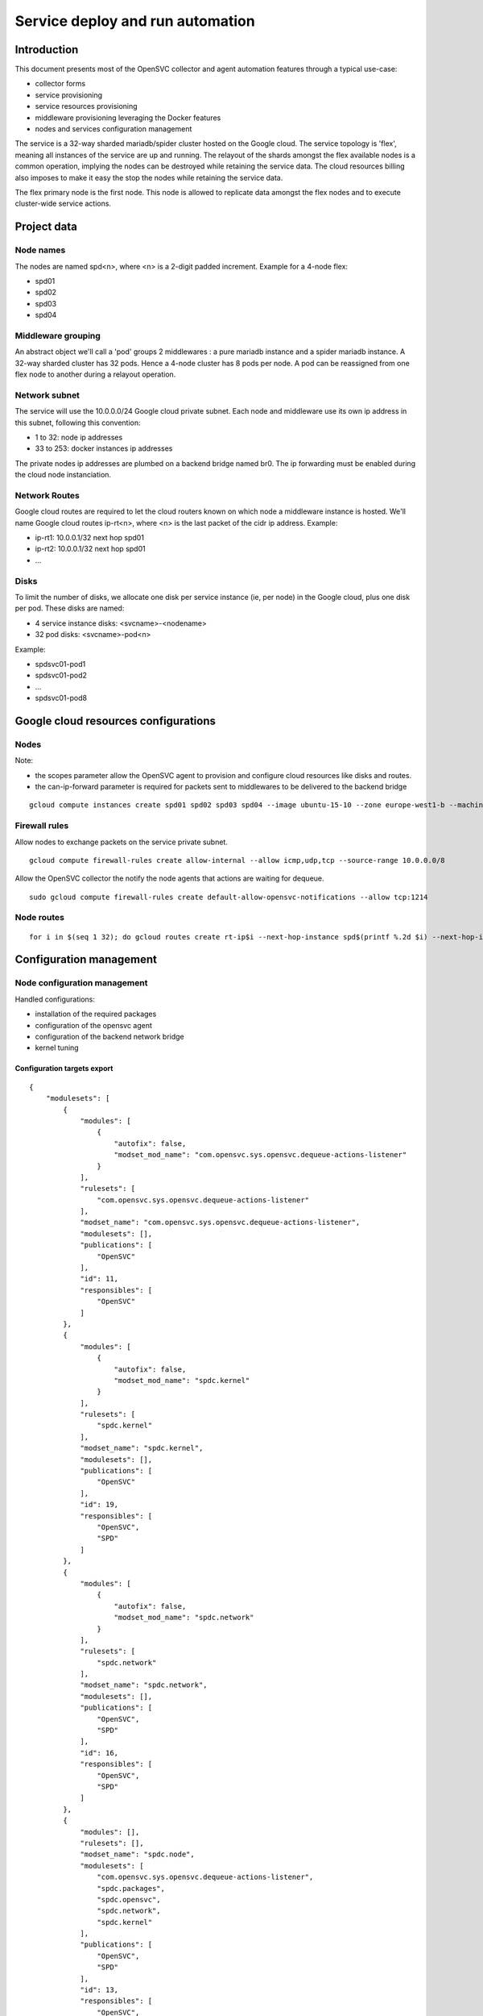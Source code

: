 Service deploy and run automation
=================================

Introduction
------------

This document presents most of the OpenSVC collector and agent automation features through a typical use-case:

* collector forms
* service provisioning
* service resources provisioning
* middleware provisioning leveraging the Docker features
* nodes and services configuration management

The service is a 32-way sharded mariadb/spider cluster hosted on the Google cloud. The service topology is 'flex', meaning all instances of the service are up and running. The relayout of the shards amongst the flex available nodes is a common operation, implying the nodes can be destroyed while retaining the service data. The cloud resources billing also imposes to make it easy the stop the nodes while retaining the service data.

The flex primary node is the first node. This node is allowed to replicate data amongst the flex nodes and to execute cluster-wide service actions.

Project data
------------

Node names
++++++++++

The nodes are named spd<n>, where <n> is a 2-digit padded increment. Example for a 4-node flex:

* spd01
* spd02
* spd03
* spd04

Middleware grouping
+++++++++++++++++++

An abstract object we'll call a 'pod' groups 2 middlewares : a pure mariadb instance and a spider mariadb instance. A 32-way sharded cluster has 32 pods. Hence a 4-node cluster has 8 pods per node. A pod can be reassigned from one flex node to another during a relayout operation.

Network subnet
++++++++++++++

The service will use the 10.0.0.0/24 Google cloud private subnet. Each node and middleware use its own ip address in this subnet, following this convention:

* 1 to 32: node ip addresses
* 33 to 253: docker instances ip addresses

The private nodes ip addresses are plumbed on a backend bridge named br0. The ip forwarding must be enabled during the cloud node instanciation.

Network Routes
++++++++++++++

Google cloud routes are required to let the cloud routers known on which node a middleware instance is hosted. We'll name Google cloud routes ip-rt<n>, where <n> is the last packet of the cidr ip address. Example:

* ip-rt1: 10.0.0.1/32 next hop spd01
* ip-rt2: 10.0.0.1/32 next hop spd01
* ...

Disks
+++++

To limit the number of disks, we allocate one disk per service instance (ie, per node) in the Google cloud, plus one disk per pod. These disks are named:

* 4 service instance disks: <svcname>-<nodename>
* 32 pod disks: <svcname>-pod<n>

Example:

* spdsvc01-pod1
* spdsvc01-pod2
* ...
* spdsvc01-pod8

Google cloud resources configurations
-------------------------------------

Nodes
+++++

Note:

* the scopes parameter allow the OpenSVC agent to provision and configure cloud resources like disks and routes.
* the can-ip-forward parameter is required for packets sent to middlewares to be delivered to the backend bridge

::

    gcloud compute instances create spd01 spd02 spd03 spd04 --image ubuntu-15-10 --zone europe-west1-b --machine-type n1-highmem-2 --can-ip-forward --scopes cloud-platform


Firewall rules
++++++++++++++

Allow nodes to exchange packets on the service private subnet.

::

    gcloud compute firewall-rules create allow-internal --allow icmp,udp,tcp --source-range 10.0.0.0/8

Allow the OpenSVC collector the notify the node agents that actions are waiting for dequeue.

::

    sudo gcloud compute firewall-rules create default-allow-opensvc-notifications --allow tcp:1214

Node routes
+++++++++++

::

    for i in $(seq 1 32); do gcloud routes create rt-ip$i --next-hop-instance spd$(printf %.2d $i) --next-hop-instance-zone europe-west1-b --destination-range 10.0.0.$i/32 ; done


Configuration management
------------------------

Node configuration management
+++++++++++++++++++++++++++++

Handled configurations:

* installation of the required packages
* configuration of the opensvc agent
* configuration of the backend network bridge
* kernel tuning

Configuration targets export
____________________________

::

    {
        "modulesets": [
            {
                "modules": [
                    {
                        "autofix": false,
                        "modset_mod_name": "com.opensvc.sys.opensvc.dequeue-actions-listener"
                    }
                ],
                "rulesets": [
                    "com.opensvc.sys.opensvc.dequeue-actions-listener"
                ],
                "modset_name": "com.opensvc.sys.opensvc.dequeue-actions-listener",
                "modulesets": [],
                "publications": [
                    "OpenSVC"
                ],
                "id": 11,
                "responsibles": [
                    "OpenSVC"
                ]
            },
            {
                "modules": [
                    {
                        "autofix": false,
                        "modset_mod_name": "spdc.kernel"
                    }
                ],
                "rulesets": [
                    "spdc.kernel"
                ],
                "modset_name": "spdc.kernel",
                "modulesets": [],
                "publications": [
                    "OpenSVC"
                ],
                "id": 19,
                "responsibles": [
                    "OpenSVC",
                    "SPD"
                ]
            },
            {
                "modules": [
                    {
                        "autofix": false,
                        "modset_mod_name": "spdc.network"
                    }
                ],
                "rulesets": [
                    "spdc.network"
                ],
                "modset_name": "spdc.network",
                "modulesets": [],
                "publications": [
                    "OpenSVC",
                    "SPD"
                ],
                "id": 16,
                "responsibles": [
                    "OpenSVC",
                    "SPD"
                ]
            },
            {
                "modules": [],
                "rulesets": [],
                "modset_name": "spdc.node",
                "modulesets": [
                    "com.opensvc.sys.opensvc.dequeue-actions-listener",
                    "spdc.packages",
                    "spdc.opensvc",
                    "spdc.network",
                    "spdc.kernel"
                ],
                "publications": [
                    "OpenSVC",
                    "SPD"
                ],
                "id": 13,
                "responsibles": [
                    "OpenSVC",
                    "SPD"
                ]
            },
            {
                "modules": [
                    {
                        "autofix": false,
                        "modset_mod_name": "spdc.opensvc"
                    }
                ],
                "rulesets": [
                    "spdc.opensvc"
                ],
                "modset_name": "spdc.opensvc",
                "modulesets": [],
                "publications": [
                    "OpenSVC",
                    "SPD"
                ],
                "id": 15,
                "responsibles": [
                    "OpenSVC",
                    "SPD"
                ]
            },
            {
                "modules": [
                    {
                        "autofix": false,
                        "modset_mod_name": "spdc.packages"
                    }
                ],
                "rulesets": [
                    "spdc.packages"
                ],
                "modset_name": "spdc.packages",
                "modulesets": [],
                "publications": [
                    "OpenSVC",
                    "SPD"
                ],
                "id": 14,
                "responsibles": [
                    "OpenSVC",
                    "SPD"
                ]
            }
        ],
        "filtersets": [
            {
                "fset_stats": false,
                "id": 31,
                "filters": [
                    {
                        "filter": {
                            "f_op": "=",
                            "f_field": "os_name",
                            "f_value": "SunOS",
                            "f_table": "nodes",
                            "id": 36
                        },
                        "f_order": 0,
                        "f_log_op": "AND",
                        "filterset": null
                    },
                    {
                        "filter": {
                            "f_op": "=",
                            "f_field": "team_responsible",
                            "f_value": "OpenSVC",
                            "f_table": "nodes",
                            "id": 15
                        },
                        "f_order": 0,
                        "f_log_op": "AND",
                        "filterset": null
                    }
                ],
                "fset_name": "opensvc solaris servers"
            },
            {
                "fset_stats": false,
                "id": 49,
                "filters": [
                    {
                        "filter": {
                            "f_op": "=",
                            "f_field": "pkg_name",
                            "f_value": "systemd",
                            "f_table": "packages",
                            "id": 54
                        },
                        "f_order": 0,
                        "f_log_op": "AND",
                        "filterset": null
                    }
                ],
                "fset_name": "servers with systemd"
            },
            {
                "fset_stats": false,
                "id": 50,
                "filters": [
                    {
                        "filter": {
                            "f_op": "=",
                            "f_field": "pkg_name",
                            "f_value": "xinetd",
                            "f_table": "packages",
                            "id": 55
                        },
                        "f_order": 0,
                        "f_log_op": "AND",
                        "filterset": null
                    }
                ],
                "fset_name": "servers with xinetd"
            }
        ],
        "rulesets": [
            {
                "fset_name": null,
                "ruleset_name": "com.opensvc.sys.opensvc.dequeue-actions-listener",
                "variables": [],
                "ruleset_public": false,
                "ruleset_type": "explicit",
                "rulesets": [
                    "com.opensvc.sys.opensvc.dequeue-actions-listener.systemd",
                    "com.opensvc.sys.opensvc.dequeue-actions-listener.smf",
                    "com.opensvc.sys.opensvc.dequeue-actions-listener.xinetd"
                ],
                "publications": [
                    "OpenSVC"
                ],
                "id": 66,
                "responsibles": [
                    "OpenSVC"
                ]
            },
            {
                "fset_name": "servers with systemd",
                "ruleset_name": "com.opensvc.sys.opensvc.dequeue-actions-listener.systemd",
                "variables": [
                    {
                        "var_author": "Christophe Varoqui",
                        "var_class": "file",
                        "var_value": "{\"path\": \"/etc/systemd/system/opensvc-actions@.service\", \"fmt\": \"[Unit]\\nDescription=OpenSVC collector-queued actions handler\\n\\n[Service]\\nExecStart=-/opt/opensvc/bin/nodemgr dequeue actions\\n\", \"gid\": \"root\", \"mode\": 644, \"uid\": \"root\"}",
                        "var_updated": "2015-12-01 19:23:19",
                        "var_name": "opensvc_dequeue_actions_file_service",
                        "id": 212
                    },
                    {
                        "var_author": "Christophe Varoqui",
                        "var_class": "file",
                        "var_value": "{\"path\": \"/etc/systemd/system/opensvc-actions.socket\", \"fmt\": \"[Unit]\\nDescription=OpenSVC socket to receive collector notifications that actions are queued for the local agent\\n\\n[Socket]\\nListenStream=1214\\nAccept=yes\\nService=opensvc-actions\\n\\n[Install]\\nWantedBy=sockets.target\\n\", \"gid\": \"root\", \"mode\": 644, \"uid\": \"root\"}",
                        "var_updated": "2015-12-01 19:24:25",
                        "var_name": "opensvc_dequeue_actions_file_socket",
                        "id": 213
                    }
                ],
                "ruleset_public": false,
                "ruleset_type": "contextual",
                "rulesets": [],
                "publications": [
                    "OpenSVC"
                ],
                "id": 67,
                "responsibles": [
                    "OpenSVC"
                ]
            },
            {
                "fset_name": "opensvc solaris servers",
                "ruleset_name": "com.opensvc.sys.opensvc.dequeue-actions-listener.smf",
                "variables": [
                    {
                        "var_author": "Christophe Varoqui",
                        "var_class": "file",
                        "var_value": "{\"path\": \"%%ENV:OPENSVC_DEQUEUE_ACTIONS_MANIFEST_PATH%%\", \"fmt\": \"<?xml version='1.0'?>\\n<!DOCTYPE service_bundle SYSTEM '/usr/share/lib/xml/dtd/service_bundle.dtd.1'>\\n<service_bundle type='manifest' name='export'>\\n  <service name='network/opensvc-dequeue-actions/tcp' type='service' version='0'>\\n    <restarter>\\n      <service_fmri value='svc:/network/inetd:default'/>\\n    </restarter>\\n    <exec_method name='inetd_start' type='method' exec='/opt/opensvc/bin/nodemgr dequeue_actions' timeout_seconds='0'>\\n      <method_context>\\n        <method_credential user='root' group='root'/>\\n      </method_context>\\n    </exec_method>\\n    <exec_method name='inetd_disable' type='method' exec=':kill' timeout_seconds='0'>\\n      <method_context/>\\n    </exec_method>\\n    <property_group name='inetd' type='framework'>\\n      <propval name='endpoint_type' type='astring' value='stream'/>\\n      <propval name='isrpc' type='boolean' value='false'/>\\n      <propval name='name' type='astring' value='opensvc-dequeue-actions'/>\\n      <propval name='proto' type='astring' value='tcp'/>\\n      <propval name='wait' type='boolean' value='false'/>\\n      <propval name='tcp_wrappers' type='boolean' value='false'/>\\n      <propval name='tcp_trace' type='boolean' value='false'/>\\n    </property_group>\\n    <instance name='default' enabled='true'>\\n      <property_group name='inetd' type='framework'>\\n        <propval name='wait' type='boolean' value='false'/>\\n      </property_group>\\n    </instance>\\n    <stability value='External'/>\\n    <template>\\n      <common_name>\\n        <loctext xml:lang='C'>opensvc-dequeue-actions</loctext>\\n      </common_name>\\n    </template>\\n  </service>\\n</service_bundle>\\n\\n\", \"gid\": \"root\", \"mode\": 644, \"uid\": \"root\"}",
                        "var_updated": "2015-12-02 16:25:31",
                        "var_name": "opensvc_dequeue_actions_file_manifest",
                        "id": 209
                    },
                    {
                        "var_author": "Christophe Varoqui",
                        "var_class": "raw",
                        "var_value": "svc:/network/opensvc-dequeue-actions/tcp:default",
                        "var_updated": "2015-12-01 18:16:25",
                        "var_name": "opensvc_dequeue_actions_service_name",
                        "id": 210
                    },
                    {
                        "var_author": "Christophe Varoqui",
                        "var_class": "raw",
                        "var_value": "/var/svc/manifest/network/opensvc-dequeue-actions-tcp.xml",
                        "var_updated": "2015-12-01 18:15:39",
                        "var_name": "opensvc_dequeue_actions_manifest_path",
                        "id": 211
                    }
                ],
                "ruleset_public": false,
                "ruleset_type": "contextual",
                "rulesets": [],
                "publications": [
                    "OpenSVC"
                ],
                "id": 69,
                "responsibles": [
                    "OpenSVC"
                ]
            },
            {
                "fset_name": "servers with xinetd",
                "ruleset_name": "com.opensvc.sys.opensvc.dequeue-actions-listener.xinetd",
                "variables": [
                    {
                        "var_author": "Christophe Varoqui",
                        "var_class": "file",
                        "var_value": "{\"path\": \"/etc/xinetd.d/opensvc-actions\", \"fmt\": \"service opensvc-actions\\n{\\n  socket_type = stream\\n  protocol = tcp\\n  wait = no\\n  user = root\\n  server = /opt/opensvc/bin/nodemgr dequeue actions\\n}\", \"gid\": \"root\", \"mode\": 644, \"uid\": \"root\"}",
                        "var_updated": "2015-12-02 10:55:28",
                        "var_name": "opensvc_dequeue_actions_file_service",
                        "id": 214
                    }
                ],
                "ruleset_public": false,
                "ruleset_type": "contextual",
                "rulesets": [],
                "publications": [
                    "OpenSVC"
                ],
                "id": 70,
                "responsibles": [
                    "OpenSVC"
                ]
            },
            {
                "fset_name": null,
                "ruleset_name": "spdc.packages",
                "variables": [
                    {
                        "var_author": "Christophe Varoqui",
                        "var_class": "packages",
                        "var_value": "[\"sysstat\",\"docker.io\",\"btrfs-tools\"]",
                        "var_updated": "2016-02-26 21:43:54",
                        "var_name": "spdc_pkg",
                        "id": 216
                    }
                ],
                "ruleset_public": false,
                "ruleset_type": "explicit",
                "rulesets": [],
                "publications": [
                    "OpenSVC",
                    "SPD"
                ],
                "id": 71,
                "responsibles": [
                    "OpenSVC",
                    "SPD"
                ]
            },
            {
                "fset_name": null,
                "ruleset_name": "spdc.opensvc",
                "variables": [
                    {
                        "var_author": "Christophe Varoqui",
                        "var_class": "nodeconf",
                        "var_value": "[{\"value\": \"http://repo.opensvc.com/compliance/\", \"key\": \"node.repocomp\", \"op\": \"=\"}, {\"value\": \"https://collector.opensvc.com/feed/default/call/xmlrpc\", \"key\": \"node.dbopensvc\", \"op\": \"=\"}, {\"value\": \"https://collector.opensvc.com/init/compliance/call/xmlrpc\", \"key\": \"node.dbcompliance\", \"op\": \"=\"}, {\"value\": \"true\", \"key\": \"compliance.auto_update\", \"op\": \"=\"}, {\"value\": \"@1440\", \"key\": \"compliance.schedule\", \"op\": \"=\"}, {\"value\": \"@60\", \"key\": \"stats.schedule\", \"op\": \"=\"}, {\"value\": \"http://repo.opensvc.com/\", \"key\": \"node.repopkg\", \"op\": \"=\"}]",
                        "var_updated": "2016-02-26 20:49:08",
                        "var_name": "spdc_opensvc_nodeconf",
                        "id": 218
                    },
                    {
                        "var_author": "Christophe Varoqui",
                        "var_class": "file",
                        "var_value": "{\"path\":\"/etc/sudoers.d/opensvc\",\"mode\":644,\"uid\":\"root\",\"gid\":\"root\",\"fmt\":\"Defaults        secure_path=\\\"/usr/local/sbin:/usr/local/bin:/usr/sbin:/usr/bin:/sbin:/bin:/opt/opensvc/bin:/opt/opensvc/etc\\\"\"}",
                        "var_updated": "2016-03-01 17:59:38",
                        "var_name": "spdc_opensvc_file_sudo",
                        "id": 224
                    }
                ],
                "ruleset_public": false,
                "ruleset_type": "explicit",
                "rulesets": [],
                "publications": [
                    "OpenSVC",
                    "SPD"
                ],
                "id": 72,
                "responsibles": [
                    "OpenSVC",
                    "SPD"
                ]
            },
            {
                "fset_name": null,
                "ruleset_name": "spdc.network",
                "variables": [
                    {
                        "var_author": "Christophe Varoqui",
                        "var_class": "file",
                        "var_value": "{\"path\":\"/etc/network/interfaces.d/br0.cfg\",\"mode\":644,\"uid\":\"root\",\"gid\":\"root\",\"fmt\":\"auto br0\\niface br0 inet static\\n        address %%ENV:SPDC_BRGW%%\\n        netmask 255.255.255.0\\n        network 10.0.0.0\\n        broadcast 10.0.0.255\\n        bridge_stp off\\n        bridge_ports none\\n        post-up /sbin/ip route del 10.0.0.0/24 dev br0\\n        post-up /sbin/ip route replace %%ENV:SPDC_BRGW%%/32 dev br0\"}",
                        "var_updated": "2016-02-26 21:41:53",
                        "var_name": "spdc_net_file_br0_cfg",
                        "id": 219
                    }
                ],
                "ruleset_public": false,
                "ruleset_type": "explicit",
                "rulesets": [],
                "publications": [
                    "OpenSVC",
                    "SPD"
                ],
                "id": 73,
                "responsibles": [
                    "OpenSVC",
                    "SPD"
                ]
            },
            {
                "fset_name": null,
                "ruleset_name": "spdc.kernel",
                "variables": [
                    {
                        "var_author": "Christophe Varoqui",
                        "var_class": "sysctl",
                        "var_value": "[{\"key\":\"net.ipv4.ip_local_port_range\",\"index\":0,\"op\":\">=\",\"value\":1025},{\"key\":\"net.ipv4.ip_local_port_range\",\"index\":1,\"op\":\">=\",\"value\":65534},{\"key\":\"vm.max_map_count\",\"index\":0,\"op\":\">=\",\"value\":200000},{\"key\":\"vm.swappiness\",\"index\":0,\"op\":\">=\",\"value\":5}]",
                        "var_updated": "2016-03-01 14:56:15",
                        "var_name": "spdc_kernel_sysctl",
                        "id": 222
                    },
                    {
                        "var_author": "Christophe Varoqui",
                        "var_class": "file",
                        "var_value": "{\"path\":\"/etc/default/grub.d/60-spdc.cfg\",\"mode\":644,\"uid\":\"root\",\"gid\":\"root\",\"fmt\":\"GRUB_CMDLINE_LINUX=\\\"$GRUB_CMDLINE_LINUX transparent_hugepage=never\\\"\"}",
                        "var_updated": "2016-03-01 14:25:13",
                        "var_name": "spdc_kernel_file_thp",
                        "id": 223
                    }
                ],
                "ruleset_public": false,
                "ruleset_type": "explicit",
                "rulesets": [],
                "publications": [
                    "OpenSVC"
                ],
                "id": 75,
                "responsibles": [
                    "OpenSVC",
                    "SPD"
                ]
            }
        ]
    }
 
Module: 50-spdc.packages
________________________

::

    #!/bin/bash
    
    PATH_SCRIPT="$(cd $(/usr/bin/dirname $(type -p -- $0 || echo $0));pwd)"
    PATH_LIB=$PATH_SCRIPT/com.opensvc
    PREFIX=OSVC_COMP_SPDC
    
    typeset -i r=0
    
    case $1 in
    check)
    	$PATH_LIB/packages.py ${PREFIX}_PKG check
    	[ $? -eq 1 ] && r=1
    	exit $r
    	;;
    fix)
    	$PATH_LIB/packages.py ${PREFIX}_PKG fix
    	[ $? -eq 1 ] && exit 1
    	exit 0
    	;;
    fixable)
    	exit 2
    	;;
    esac


Module: 50-spdc.network
_______________________

::

    #!/bin/bash
    
    PATH_SCRIPT="$(cd $(/usr/bin/dirname $(type -p -- $0 || echo $0));pwd)"
    PATH_LIB=$PATH_SCRIPT/com.opensvc
    PREFIX=OSVC_COMP_SPDC_NET
    
    export SPDC_BRGW=10.0.0.$(printf "%d" $(hostname | grep -o "[0-9]*"))
    
    typeset -i r=0
    
    case $1 in
    check)
    	$PATH_LIB/files.py ${PREFIX}_FILE check
    	[ $? -eq 1 ] && r=1
    	exit $r
    	;;
    fix)
    	typeset -i need_ifup=0
    	$PATH_LIB/files.py ${PREFIX}_FILE check >/dev/null 2>&1 || need_ifup=1
    	$PATH_LIB/files.py ${PREFIX}_FILE fix
    	[ $? -eq 1 ] && exit 1
    	[ $need_ifup -eq 1 ] && ifup br0
    	exit 0
    	;;
    fixable)
    	exit 2
    	;;
    esac

Module: 50-spdc.opensvc
_______________________

::

    #!/bin/bash
    
    PATH_SCRIPT="$(cd $(/usr/bin/dirname $(type -p -- $0 || echo $0));pwd)"
    PATH_LIB=$PATH_SCRIPT/com.opensvc
    PREFIX=OSVC_COMP_SPDC_OPENSVC
    
    typeset -i r=0
    
    case $1 in
    check)
    	$PATH_LIB/files.py ${PREFIX}_FILE check
    	[ $? -eq 1 ] && r=1
    	$PATH_LIB/nodeconf.py ${PREFIX}_NODECONF check
    	[ $? -eq 1 ] && r=1
    	exit $r
    	;;
    fix)
    	$PATH_LIB/files.py ${PREFIX}_FILE fix
    	[ $? -eq 1 ] && exit 1
    	$PATH_LIB/nodeconf.py ${PREFIX}_NODECONF fix
    	[ $? -eq 1 ] && exit 1
    	exit 0
    	;;
    fixable)
    	exit 2
    	;;
    esac

Module: 50-spdc.kernel
______________________

::

    #!/bin/bash
    
    PATH_SCRIPT="$(cd $(/usr/bin/dirname $(type -p -- $0 || echo $0));pwd)"
    PATH_LIB=$PATH_SCRIPT/com.opensvc
    PREFIX=OSVC_COMP_SPDC_KERNEL
    
    typeset -i r=0
    
    function check_thp_live {
    	typeset -i r=0
    	grep -q "\[never" /sys/kernel/mm/transparent_hugepage/enabled && {
    		echo "the live kernel thp enabled state is 'never'"
    	} || {
    		echo "the live kernel thp enabled state is not 'never'" >&2
    		r=1
    	}
    	grep -q "\[never" /sys/kernel/mm/transparent_hugepage/defrag && {
    		echo "the live kernel thp defrag state is 'never'"
    	} || {
    		echo "the live kernel thp defrag state is not 'never'" >&2
    		r=1
    	}
    	return $r
    }
    
    function fix_thp_live {
    	grep -q "\[never" /sys/kernel/mm/transparent_hugepage/enabled || {
    		echo "echo never >/sys/kernel/mm/transparent_hugepage/enabled"
    		echo never >/sys/kernel/mm/transparent_hugepage/enabled
    	}
    	grep -q "\[never" /sys/kernel/mm/transparent_hugepage/defrag || {
    		echo "echo never >/sys/kernel/mm/transparent_hugepage/defrag"
    		echo never >/sys/kernel/mm/transparent_hugepage/defrag
    	}
    }
    
    case $1 in
    check)
    	check_thp_live
    	[ $? -eq 1 ] && r=1
    	$PATH_LIB/files.py ${PREFIX}_FILE check
    	[ $? -eq 1 ] && r=1
    	$PATH_LIB/sysctl.py ${PREFIX}_SYSCTL check
    	[ $? -eq 1 ] && r=1
    	exit $r
    	;;
    fix)
    	fix_thp_live
    	[ $? -eq 1 ] && exit 1
    	typeset -i need_update_grub=0
    	$PATH_LIB/files.py ${PREFIX}_FILE check >/dev/null 2>&1 || need_update_grub=1
    	$PATH_LIB/files.py ${PREFIX}_FILE fix
    	[ $? -eq 1 ] && exit 1
    	$PATH_LIB/sysctl.py ${PREFIX}_SYSCTL fix
    	[ $? -eq 1 ] && r=1
    	[ $need_update_grub -eq 1 ] && {
    		update-grub
    	}
    	exit 0
    	;;
    fixable)
    	exit 2
    	;;
    esac

Service configuration management
++++++++++++++++++++++++++++++++

Handled configurations:

* formatting and installation of the 32 mariadb configuration files
* formatting and installation of the 64 spider configuration files

Configuration targets export
____________________________

::

    {
        "modulesets": [
            {
                "modules": [],
                "rulesets": [],
                "modset_name": "spdc.svc",
                "modulesets": [
                    "spdc.svc.db.cnf"
                ],
                "publications": [
                    "OpenSVC",
                    "SPD"
                ],
                "id": 17,
                "responsibles": [
                    "OpenSVC",
                    "SPD"
                ]
            },
            {
                "modules": [
                    {
                        "autofix": false,
                        "modset_mod_name": "spdc.svc.db.cnf"
                    }
                ],
                "rulesets": [
                    "spdc.svc.db.cnf"
                ],
                "modset_name": "spdc.svc.db.cnf",
                "modulesets": [],
                "publications": [
                    "OpenSVC"
                ],
                "id": 18,
                "responsibles": [
                    "OpenSVC",
                    "SPD"
                ]
            }
        ],
        "filtersets": [],
        "rulesets": [
            {
                "fset_name": null,
                "ruleset_name": "spdc.svc.db.cnf",
                "variables": [
                    {
                        "var_author": "Christophe Varoqui",
                        "var_class": "raw",
                        "var_value": "33",
                        "var_updated": "2016-03-03 15:56:22",
                        "var_name": "first_server_ip",
                        "id": 226
                    },
                    {
                        "var_author": "Christophe Varoqui",
                        "var_class": "raw",
                        "var_value": "64",
                        "var_updated": "2016-03-03 15:56:13",
                        "var_name": "n_servers",
                        "id": 225
                    },
                    {
                        "var_author": "Stephane VAROQUI",
                        "var_class": "file",
                        "var_value": "{\"path\":\"/%%ENV:SERVICES_SVC_NAME%%/%%ENV:POD%%/db/conf/spd.cnf\",\"mode\":644,\"uid\":999,\"gid\":999,\"fmt\":\"[mysqld]\\nserver_id=%%ENV:SERVER_ID%%\\n\\nreplicate-do-db=spdc%%ENV:SERVER_ID%%  \\nreplicate-rewrite-db=spdc%%ENV:SERVER_ID%%->spdc \\n\\n\\nreplicate-do-db=spdc%%ENV:PEER_SERVER_ID%%  \\nreplicate-rewrite-db=spdc%%ENV:PEER_SERVER_ID%%->spdc\\n\\n\\nplugin-load=ha_tokudb\\nloose_tokudb_cache_size=256M\\n\\nopen_files_limit = 65000\\n\\ntable_cache = 4096\\n\\nskip_name_resolve\\n\\nquery_cache_size = 0 \\n\\nquery_cache_type = 0\\n\\nmax_connections = 10240\\n\\nback_log = 128\\n\"}",
                        "var_updated": "2016-03-03 16:01:55",
                        "var_name": "spdc_svc_db_cnf_file_db",
                        "id": 220
                    },
                    {
                        "var_author": "Stephane VAROQUI",
                        "var_class": "file",
                        "var_value": "{\"path\":\"/%%ENV:SERVICES_SVC_NAME%%/%%ENV:POD%%/sm/conf/spd.cnf\",\"mode\":644,\"uid\":999,\"gid\":999,\"fmt\":\"[mysqld]\\n\\nskip-name-resolve\\nbind-address                            = 0.0.0.0\\nopen_files_limit = 128000\\n\\ndefault-storage-engine = InnoDB\\ncharacter-set-server = utf8\\n\\nskip-external-locking\\nkey_buffer_size = 128M \\n\\nmax_allowed_packet = 16M  \\ntable_cache = 4096\\ntable_definition_cache = 2048\\nsort_buffer_size = 512K\\nread_buffer_size = 256K\\nread_rnd_buffer_size = 256K\\nmyisam_sort_buffer_size = 64M\\nlong_query_time = 5\\nthread_cache_size = 128\\nquery_cache_size = 0\\nquery_cache_type = 0\\nmax_connections = 10240 \\n\\nback_log = 128\\nopen_files_limit = 65000\\n\\nserver-id = %%ENV:SERVER_ID%%\\n#report-host = sm.scrambledb.org \\n \\ntmp_table_size = 16M\\nmax_heap_table_size = 96M\\n\\n#read_only = 1\\n\\njoin_buffer_space_limit = 3072M\\njoin_buffer_size = 128M\\njoin_cache_level = 6\\nmrr_buffer_size = 96M\\n\\noptimizer_switch='index_condition_pushdown=on'\\noptimizer_switch='engine_condition_pushdown=on'\\noptimizer_switch='derived_merge=on'\\noptimizer_switch='derived_with_keys=on'\\noptimizer_switch='firstmatch=off'\\noptimizer_switch='loosescan=off'\\noptimizer_switch='materialization=on'\\noptimizer_switch='in_to_exists=on'\\noptimizer_switch='semijoin=on'\\noptimizer_switch='partial_match_rowid_merge=on'\\noptimizer_switch='partial_match_table_scan=on'\\noptimizer_switch='subquery_cache=off'\\noptimizer_switch='mrr=on'\\noptimizer_switch='mrr_cost_based=off'\\noptimizer_switch='mrr_sort_keys=on'\\noptimizer_switch='outer_join_with_cache=on'\\noptimizer_switch='semijoin_with_cache=off'\\noptimizer_switch='join_cache_incremental=on'\\noptimizer_switch='join_cache_hashed=on'\\noptimizer_switch='join_cache_bka=on'\\noptimizer_switch='optimize_join_buffer_size=on'\\noptimizer_switch='table_elimination=on'\\n\\nloose_spider_semi_table_lock  = 0\\nloose_spider_support_xa=0\\nloose_spider_direct_dup_insert = 1\\nloose_spider_remote_sql_log_off=1\\nloose_spider_casual_read=1\\nloose_spider_bka_mode = 0\\nloose_spider_quick_mode=3 \\nloose_spider_quick_page_size=100\\nloose_spider_sync_trx_isolation=1\\nloose_spider_sync_autocommit=1\\n\\n\\nloose_spider_sts_sync=1\\nloose_spider_sts_bg_mode=0\\n\\nloose_spider_crd_bg_mode=0\\nloose_spider_crd_mode=1\\n\\nloose_spider_crd_sync=1\\nloose_spider_crd_interval=3600\\n\\nloose_spider_reset_sql_alloc=1\\nloose_spider_bgs_mode=3\\nloose_spider_use_pushdown_udf=0\\n\\nloose_spider_connect_mutex = 0\\n\\nloose_spider_conn_recycle_mode=0\\nloose_spider_conn_recycle_strict = 0\\nloose_spider_local_lock_table=0\\nloose_spider_connect_retry_count = 10   \\nloose_spider_connect_retry_interval = 1000 \\n\\npartition_skip_pk_sort_for_non_clustered_pk_table=1\\n\"}",
                        "var_updated": "2016-03-06 23:23:17",
                        "var_name": "spdc_svc_db_cnf_file_sm",
                        "id": 221
                    }
                ],
                "ruleset_public": false,
                "ruleset_type": "explicit",
                "rulesets": [],
                "publications": [
                    "OpenSVC",
                    "SPD"
                ],
                "id": 74,
                "responsibles": [
                    "OpenSVC",
                    "SPD"
                ]
            }
        ]
    }

Module: 50-spdc.svc.db.cnf
__________________________

::

    #!/bin/bash
    
    PATH_SCRIPT="$(cd $(/usr/bin/dirname $(type -p -- $0 || echo $0));pwd)"
    PATH_LIB=$PATH_SCRIPT/com.opensvc
    PREFIX=OSVC_COMP_SPDC_SVC_DB_CNF
    
    typeset -i r=0
    typeset -i start=$OSVC_COMP_FIRST_SERVER_IP
    typeset -i nservers=$OSVC_COMP_N_SERVERS
    
    case $1 in
    check)
    	for pod in $(echo /$OSVC_COMP_SERVICES_SVC_NAME/pod*)
    	do
    		export OSVC_COMP_POD=$(basename $pod)
    		typeset -i n=$(echo $OSVC_COMP_POD | sed -e "s@pod[0]*@@")
    		n=n-1
    
    		export OSVC_COMP_SERVER_ID=$(($start+2*$n))
    		export OSVC_COMP_PEER_SERVER_ID=$((($OSVC_COMP_SERVER_ID - $start + $nservers / 2) % $nservers + $start))
    		$PATH_LIB/files.py ${PREFIX}_FILE_SM check
    		[ $? -eq 1 ] && r=1
    
    		export OSVC_COMP_SERVER_ID=$(($start+2*$n+1))
    		export OSVC_COMP_PEER_SERVER_ID=$((($OSVC_COMP_SERVER_ID - $start + $nservers / 2) % $nservers + $start))
    		$PATH_LIB/files.py ${PREFIX}_FILE_DB check
    		[ $? -eq 1 ] && r=1
    	done
    	exit $r
    	;;
    fix)
    	for pod in $(echo /$OSVC_COMP_SERVICES_SVC_NAME/pod*)
    	do
    		export OSVC_COMP_POD=$(basename $pod)
    		typeset -i n=$(echo $OSVC_COMP_POD | sed -e "s@pod[0]*@@")
    		n=n-1
    
    		export OSVC_COMP_SERVER_ID=$(($start+2*$n))
    		export OSVC_COMP_PEER_SERVER_ID=$((($OSVC_COMP_SERVER_ID - $start + $nservers / 2) % $nservers + $start))
    		$PATH_LIB/files.py ${PREFIX}_FILE_SM fix
    		[ $? -eq 1 ] && exit 1
    
    		export OSVC_COMP_SERVER_ID=$(($start+2*$n+1))
    		export OSVC_COMP_PEER_SERVER_ID=$((($OSVC_COMP_SERVER_ID - $start + $nservers / 2) % $nservers + $start))
    		$PATH_LIB/files.py ${PREFIX}_FILE_DB fix
    		[ $? -eq 1 ] && exit 1
    	done
    	exit 0
    	;;
    fixable)
    	exit 2
    	;;
    esac

Node configuration
------------------

Node installation
+++++++++++++++++

::

    # install and configure opensvc
    wget -O/tmp/opensvc.deb  http://repo.opensvc.com/deb/current
    sudo dpkg -i /tmp/opensvc.deb
    sudo /opt/opensvc/bin/nodemgr set --param node.repopkg --value http://repo.opensvc.com/
    sudo /opt/opensvc/bin/nodemgr set --param node.repocomp --value http://repo.opensvc.com/compliance/
    sudo /opt/opensvc/bin/nodemgr set --param node.dbopensvc --value https://collector.opensvc.com/feed/default/call/xmlrpc
    sudo /opt/opensvc/bin/nodemgr set --param node.dbcompliance --value https://collector.opensvc.com/init/compliance/call/xmlrpc
    sudo /opt/opensvc/bin/nodemgr set --param node.host_mode --value PRD
    sudo /opt/opensvc/bin/nodemgr updatecomp
    sudo /opt/opensvc/bin/nodemgr register
    sudo /opt/opensvc/bin/nodemgr pushasset

    # node compliance (net bridge, opensvc config, packages)
    sudo /opt/opensvc/bin/nodemgr compliance attach --moduleset sdpc.node
    sudo /opt/opensvc/bin/nodemgr compliance fix --moduleset sdpc.node


Automating the service configuration file generation
----------------------------------------------------

Rationale
+++++++++

For a service with more than 260 resources, handling the service configuration through a file editor is too tedious and error-prone. The OpenSVC collector can present to selected users a form entrusted with the service configuration file formatting.

This form prompts the user for:

* the service name
* the nodenames
* the mariadb docker image name
* the spider docker image name
* optionally the mariadb and spider password (needed for instance provisioning, but not for the run)

Upon form submission the data is mangled and the resulting dataset is posted to the collector rest api to update the in-database service configuration file. The node agent can then *pull* this configuration.

Form rendering
++++++++++++++

.. image:: _static/howto.spd.form.png

Form configuration
++++++++++++++++++

::

    Css: svc48
    Label: RIVER SPD service configuration generator
    Desc: Input the Spider cluster sizing, and get back the corresponding OpenSVC service configuration.
    
    Outputs:
      -
        Type: json
        Format: dict
        Dest: rest
        Function: /services
        Handler: POST
        Mangle: |
            function(data) {
            	var fmt_header = String.raw`
            [DEFAULT]
            app = __APP__
            service_type = PRD
            nodes = __NODES__
            autostart_node = __NODES__
            docker_data_dir = /__SVCNAME__/docker
            flex_primary = __PRINODE__
            cluster_type = flex
            show_disabled = false
            rollback = false
    
            # factorize gce resource params here
            gce_zone = europe-west1-b
            detach_on_stop = false
    
            [disk#00]
            type = gce
            size = 20g
            __DISK0NAMES__
    
            [fs#00]
            type = btrfs
            dev = LABEL=__SVCNAME__
            mnt = /__SVCNAME__
            mnt_opt = defaults,rw
    
            [subset#disk:cge]
            parallel = true
    
            [subset#ip:cge]
            parallel = true
    
            `
    
            	var fmt_pod = String.raw`
            #
            # POD__POD_PADDED__
            #
            [disk#__POD_PADDED__]
            subset = cge
            tags = sm pod__POD_PADDED__
            type = gce
            names = __SVCNAME__-pod__POD__
            size = 17g
            disable = true
            disable@__NODE__ = false
    
            [fs#__POD_PADDED__]
            tags = sm pod__POD_PADDED__
            type = ext4
            dev = /dev/disk/by-id/google-__SVCNAME__.disk.__POD_PADDED__.0
            mnt = /__SVCNAME__/pod__POD_PADDED__
            mnt_opt = defaults,rw
            disable = true
            disable@__NODE__ = false
            post_provision = mkdir -p /__SVCNAME__/pod__POD_PADDED__/sm/init /__SVCNAME__/pod__POD_PADDED__/sm/conf /__SVCNAME__/pod__POD_PADDED__/sm/data /__SVCNAME__/pod__POD_PADDED__/db/init /__SVCNAME__/pod__POD_PADDED__/db/conf /__SVCNAME__/pod__POD_PADDED__/db/data && chown 999:999 /__SVCNAME__/pod__POD_PADDED__/*/*
    
            [ip#__POD_PADDED__smg]
            tags = sm pod__POD_PADDED__
            subset = cge
            type = gce
            ipname = 10.0.0.__IPSM__
            ipdev = br0
            routename = rt-ip__IPSM__
            disable = true
            disable@__NODE__ = false
    
            [ip#__POD_PADDED__sm]
            tags = sm sm.container sm.container.pod__POD_PADDED__ pod__POD_PADDED__
            type = docker
            ipdev = br0
            ipname = 10.0.0.__IPSM__
            netmask = 255.255.255.0
            network = 10.0.0.0
            gateway = 10.0.0.__GW__
            del_net_route = true
            container_rid = container#__POD_PADDED__sm
            disable = true
            disable@__NODE__ = false
    
            [container#__POD_PADDED__sm]
            tags = sm sm.container sm.container.pod__POD_PADDED__ pod__POD_PADDED__
            type = docker
            run_image = __DISM__
            run_args = --net=none
            	-e MYSQL_ROOT_PASSWORD=__MY_ROOT_PWD__
            	-v /etc/localtime:/etc/localtime:ro
            	-v /__SVCNAME__/pod__POD_PADDED__/sm/data:/var/lib/mysql:rw
            	-v /__SVCNAME__/pod__POD_PADDED__/sm/conf:/etc/mysql/conf.d:rw
            	-v /__SVCNAME__/pod__POD_PADDED__/sm/init:/docker-entrypoint-initdb.d:rw
            disable = true
            disable@__NODE__ = false
    
            [ip#__POD_PADDED__dbg]
            tags = db pod__POD_PADDED__
            subset = cge
            type = gce
            ipname = 10.0.0.__IPDB__
            ipdev = br0
            routename = rt-ip__IPDB__
            disable = true
            disable@__NODE__ = false
    
            [ip#__POD_PADDED__db]
            tags = db db.container db.container.pod__POD_PADDED__ pod__POD_PADDED__
            type = docker
            ipdev = br0
            ipname = 10.0.0.__IPDB__
            netmask = 255.255.255.0
            network = 10.0.0.0
            gateway = 10.0.0.__GW__
            del_net_route = true
            container_rid = container#__POD_PADDED__db
            disable = true
            disable@__NODE__ = false
    
            [container#__POD_PADDED__db]
            tags = db db.container db.container.pod__POD_PADDED__ pod__POD_PADDED__
            type = docker
            run_image = __DIDB__
            run_args = --net=none
            	-e MYSQL_ROOT_PASSWORD=__MY_ROOT_PWD__
            	-v /etc/localtime:/etc/localtime:ro
            	-v /__SVCNAME__/pod__POD_PADDED__/db/data:/var/lib/mysql:rw
            	-v /__SVCNAME__/pod__POD_PADDED__/db/conf:/etc/mysql/conf.d:rw
            	-v /__SVCNAME__/pod__POD_PADDED__/db/init:/docker-entrypoint-initdb.d:rw
            disable = true
            disable@__NODE__ = false
    
            `
    
            	var nodes = data.nodes.split(/\s+/)
            	var nb_nodes = nodes.length
            	var ipsm = 33
            	var pods_per_node = (data.npods / nb_nodes) >> 0
    
            	data.prinode = nodes[0]
            	var l = []
            	for (var i=0; !(i>=nb_nodes); i++) {
            		l.push("names@"+nodes[i]+" = "+data.svcname+"-"+nodes[i])
            	}
            	data.disk0names = l.join("\n")
    
            	var buff = fmt_header
            		.replace(/^\t*/g, "")
            		.replace(/__APP__/g, data.app)
            		.replace(/__NODES__/g, data.nodes)
            		.replace(/__SVCNAME__/g, data.svcname)
            		.replace(/__PRINODE__/g, data.prinode)
            		.replace(/__DISK0NAMES__/g, data.disk0names)
    
            	for (var pod=1; !(pod>data.npods); pod++) {
            		if (pod>9) {
            			data.pod_padded = ""+pod
            		} else {
            			data.pod_padded = "0"+pod
            		}
            		var i = ((pod - 1) / pods_per_node) >> 0
    
            		data.ipsm = ipsm
            		data.ipdb = ipsm + 1
            		data.gw = i + 1
            		data.node = nodes[i]
            		data.pod = pod
            		ipsm += 2
            		buff += fmt_pod
            			.replace(/^\t*/g, "")
            			.replace(/__APP__/g, data.app)
            			.replace(/__NODE__/g, data.node)
            			.replace(/__SVCNAME__/g, data.svcname)
            			.replace(/__DISK0NAME__/g, data.disk0name)
            			.replace(/__POD_PADDED__/g, data.pod_padded)
            			.replace(/__POD__/g, data.pod)
            			.replace(/__IPDB__/g, data.ipdb)
            			.replace(/__IPSM__/g, data.ipsm)
            			.replace(/__GW__/g, data.gw)
            			.replace(/__MY_ROOT_PWD__/g, data.myrootpwd)
            			.replace(/__DIDB__/g, data.didb)
            			.replace(/__DISM__/g, data.dism)
            	}
            	ret = {
            		"svc_name": data["svcname"],
            		"svc_envfile": buff
            	}
            	return ret
            }
    
    
    Inputs:
      -
        Id: npods
        Label: Number of pods
        DisplayModeLabel: npods
        LabelCss: pkg16
        Type: integer
        Mandatory: Yes
        Default: 32
    
      -
        Id: svcname
        Label: Service name
        DisplayModeLabel: svcname
        LabelCss: svc
        Type: string
        Mandatory: Yes
        Default: spdsvc01
    
      -
        Id: app
        Label: Application code
        DisplayModeLabel: app
        LabelCss: svc
        Type: string
        Mandatory: Yes
        Default: RIVER_SPD
    
      -
        Id: nodes
        Label: Nodes
        DisplayModeLabel: nodes
        LabelCss: node16
        Type: string
        Mandatory: Yes
        Default: spd01 spd02 spd03 spd04
    
      -
        Id: dism
        Label: Spider docker img
        DisplayModeLabel: dimg sm
        LabelCss: pkg16
        Type: string
        Mandatory: Yes
        Default: tanji/spdc
    
      -
        Id: didb
        Label: MariaDB docker img
        DisplayModeLabel: dimg db
        LabelCss: pkg16
        Type: string
        Mandatory: Yes
        Default: mariadb
    
      -
        Id: myrootpwd
        Label: MariaDB&Spider root password
        DisplayModeLabel: db root pwd
        LabelCss: lock
        Type: string
        Mandatory: No
    
Service provisioning
--------------------

On the flex primary::

    sudo /opt/opensvc/bin/svcmgr -s spdsvc01 pull
    sudo /opt/opensvc/bin/svcmgr -s spdsvc01 --cluster pull
    sudo /opt/opensvc/bin/svcmgr -s spdsvc01 --cluster provision
    sudo /opt/opensvc/bin/svcmgr -s spdsvc01 --cluster compliance attach --moduleset sdpc.svc
    sudo /opt/opensvc/bin/svcmgr -s spdsvc01 --cluster compliance fix --moduleset sdpc.svc


The provision action takes care of:

* allocating the Google cloud disks if they do not exist yet
* attaching the disks and naming them in a convenient way
* create the Google cloud routes
* format the filesystems (1 btrfs for the docker data dir, 1 xfs per pod)
* mount the filesystems
* create the per pod directory trees (needed by the docker volumes binding)
* pull the docker images
* instanciate the docker images

At the end of this action, the service is up and running. The status of the first instance is::

    $ sudo  /opt/opensvc/etc/spdsvc01 print status
    spdsvc01
    overall                   up         
    |- avail                  up         
    |  |- ip#01db        .... up         10.0.0.34@br0@f52d3cb784a9
    |  |- ip#01dbg       .... up         gce ip 10.0.0.34@br0
    |  |- ip#01sm        .... up         10.0.0.33@br0@fc68e0cf1adf
    |  |- ip#01smg       .... up         gce ip 10.0.0.33@br0
    |  |- ip#02db        .... up         10.0.0.36@br0@44a1becf7e5d
    |  |- ip#02dbg       .... up         gce ip 10.0.0.36@br0
    |  |- ip#02sm        .... up         10.0.0.35@br0@2e643d4c144c
    |  |- ip#02smg       .... up         gce ip 10.0.0.35@br0
    |  |- ip#03db        .... up         10.0.0.38@br0@fd8fc87c7c39
    |  |- ip#03dbg       .... up         gce ip 10.0.0.38@br0
    |  |- ip#03sm        .... up         10.0.0.37@br0@35d2ef73630a
    |  |- ip#03smg       .... up         gce ip 10.0.0.37@br0
    |  |- ip#04db        .... up         10.0.0.40@br0@d27baa5a84d2
    |  |- ip#04dbg       .... up         gce ip 10.0.0.40@br0
    |  |- ip#04sm        .... up         10.0.0.39@br0@71156c774221
    |  |- ip#04smg       .... up         gce ip 10.0.0.39@br0
    |  |- ip#05db        .... up         10.0.0.42@br0@e8ab26d9b7da
    |  |- ip#05dbg       .... up         gce ip 10.0.0.42@br0
    |  |- ip#05sm        .... up         10.0.0.41@br0@4f12002e4184
    |  |- ip#05smg       .... up         gce ip 10.0.0.41@br0
    |  |- ip#06db        .... up         10.0.0.44@br0@bee327bd5025
    |  |- ip#06dbg       .... up         gce ip 10.0.0.44@br0
    |  |- ip#06sm        .... up         10.0.0.43@br0@e3b4275c6cb7
    |  |- ip#06smg       .... up         gce ip 10.0.0.43@br0
    |  |- ip#07db        .... up         10.0.0.46@br0@655b2b7495b4
    |  |- ip#07dbg       .... up         gce ip 10.0.0.46@br0
    |  |- ip#07sm        .... up         10.0.0.45@br0@283312e34dd3
    |  |- ip#07smg       .... up         gce ip 10.0.0.45@br0
    |  |- ip#08db        .... up         10.0.0.48@br0@a18b2507b0fb
    |  |- ip#08dbg       .... up         gce ip 10.0.0.48@br0
    |  |- ip#08sm        .... up         10.0.0.47@br0@86c8d1439f95
    |  |- ip#08smg       .... up         gce ip 10.0.0.47@br0
    |  |- disk#00        .... up         gce volumes spdsvc01-spd01
    |  |- disk#01        .... up         gce volumes spdsvc01-pod1
    |  |- disk#02        .... up         gce volumes spdsvc01-pod2
    |  |- disk#03        .... up         gce volumes spdsvc01-pod3
    |  |- disk#04        .... up         gce volumes spdsvc01-pod4
    |  |- disk#05        .... up         gce volumes spdsvc01-pod5
    |  |- disk#06        .... up         gce volumes spdsvc01-pod6
    |  |- disk#07        .... up         gce volumes spdsvc01-pod7
    |  |- disk#08        .... up         gce volumes spdsvc01-pod8
    |  |- fs#00          .... up         LABEL=spdsvc01@/spdsvc01
    |  |- fs#01          .... up         /dev/disk/by-id/google-spdsvc01.disk.01.0@/spdsvc01/pod01
    |  |- fs#02          .... up         /dev/disk/by-id/google-spdsvc01.disk.02.0@/spdsvc01/pod02
    |  |- fs#03          .... up         /dev/disk/by-id/google-spdsvc01.disk.03.0@/spdsvc01/pod03
    |  |- fs#04          .... up         /dev/disk/by-id/google-spdsvc01.disk.04.0@/spdsvc01/pod04
    |  |- fs#05          .... up         /dev/disk/by-id/google-spdsvc01.disk.05.0@/spdsvc01/pod05
    |  |- fs#06          .... up         /dev/disk/by-id/google-spdsvc01.disk.06.0@/spdsvc01/pod06
    |  |- fs#07          .... up         /dev/disk/by-id/google-spdsvc01.disk.07.0@/spdsvc01/pod07
    |  |- fs#08          .... up         /dev/disk/by-id/google-spdsvc01.disk.08.0@/spdsvc01/pod08
    |  |- container#01db .... up         f52d3cb784a9@mariadb
    |  |- container#01sm .... up         fc68e0cf1adf@tanji/spdc
    |  |- container#02db .... up         44a1becf7e5d@mariadb
    |  |- container#02sm .... up         2e643d4c144c@tanji/spdc
    |  |- container#03db .... up         fd8fc87c7c39@mariadb
    |  |- container#03sm .... up         35d2ef73630a@tanji/spdc
    |  |- container#04db .... up         d27baa5a84d2@mariadb
    |  |- container#04sm .... up         71156c774221@tanji/spdc
    |  |- container#05db .... up         e8ab26d9b7da@mariadb
    |  |- container#05sm .... up         4f12002e4184@tanji/spdc
    |  |- container#06db .... up         bee327bd5025@mariadb
    |  |- container#06sm .... up         e3b4275c6cb7@tanji/spdc
    |  |- container#07db .... up         655b2b7495b4@mariadb
    |  |- container#07sm .... up         283312e34dd3@tanji/spdc
    |  |- container#08db .... up         a18b2507b0fb@mariadb
    |  '- container#08sm .... up         86c8d1439f95@tanji/spdc
    '- accessory                         
       '- sync#i0        .... up         rsync svc config to drpnodes, nodes


Operating the run
-----------------

Replacing a docker image globally
+++++++++++++++++++++++++++++++++

This example replaces the spider image.

Run from the flex primary spd01::

    # stop instances
    sudo /opt/opensvc/etc/spdsvc01 stopcontainer --tags sm --cluster

    # remove the old docker instances
    sudo /opt/opensvc/etc/spdsvc01 --cluster docker rm %instances%

    # update the service configuration using the form

    # pull the new configuration on all nodes
    sudo /opt/opensvc/etc/spdsvc01 --cluster pull

    # start
    sudo /opt/opensvc/etc/spdsvc01 startcontainer --tags sm --cluster


Migrate a pod
+++++++++++++

::

    # stop the pod resources where it runs
    sudo /opt/opensvc/etc/spdsvc01 stop --tags pod16

    # update the service configuration using the form

    # pull the new configuration on all nodes
    sudo /opt/opensvc/etc/spdsvc01 --cluster pull

    # start the pod on the destination node
    sudo /opt/opensvc/etc/spdsvc01 start --tags pod16

Conclusion
----------

This example use case illustrates how OpenSVC can automate and abstract to a simple and homogeneous command set both the deploy and the run lifetimes of wildly differing and arbitrarily complex services.

The same methods can apply to other cloud providers and on-premise resources, to failover and stand-alone services, to other hosting operating systems and filesystem types. These methods allow any infrastucture provider to offer fast, repeatable, auditable and automated deployment while retaining the ability to run infrastructure-wide tasks such as disaster recovery plan activation.


